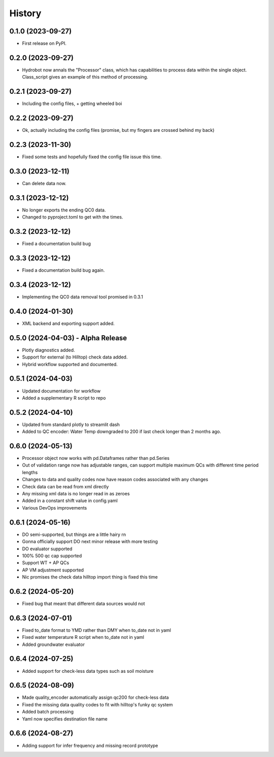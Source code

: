 =======
History
=======

0.1.0 (2023-09-27)
------------------

* First release on PyPI.

0.2.0 (2023-09-27)
------------------

* Hydrobot now annals the "Processor" class, which has capabilities to process data within the single object. Class_script gives an example of this method of processing.

0.2.1 (2023-09-27)
------------------

* Including the config files, + getting wheeled boi

0.2.2 (2023-09-27)
------------------

* Ok, actually including the config files (promise, but my fingers are crossed behind my back)

0.2.3 (2023-11-30)
------------------

* Fixed some tests and hopefully fixed the config file issue this time.

0.3.0 (2023-12-11)
------------------

* Can delete data now.

0.3.1 (2023-12-12)
------------------

* No longer exports the ending QC0 data.
* Changed to pyproject.toml to get with the times.

0.3.2 (2023-12-12)
------------------

* Fixed a documentation build bug

0.3.3 (2023-12-12)
------------------

* Fixed a documentation build bug again.

0.3.4 (2023-12-12)
------------------

* Implementing the QC0 data removal tool promised in 0.3.1

0.4.0 (2024-01-30)
------------------

* XML backend and exporting support added.

0.5.0 (2024-04-03) - Alpha Release
----------------------------------

* Plotly diagnostics added.
* Support for external (to Hilltop) check data added.
* Hybrid workflow supported and documented.

0.5.1 (2024-04-03)
----------------------------------

* Updated documentation for workflow
* Added a supplementary R script to repo

0.5.2 (2024-04-10)
----------------------------------

* Updated from standard plotly to streamlit dash
* Added to QC encoder: Water Temp downgraded to 200 if last check longer than 2 months ago.

0.6.0 (2024-05-13)
----------------------------------

* Processor object now works with pd.Dataframes rather than pd.Series
* Out of validation range now has adjustable ranges, can support multiple maximum QCs with different time period lengths
* Changes to data and quality codes now have reason codes associated with any changes
* Check data can be read from xml directly
* Any missing xml data is no longer read in as zeroes
* Added in a constant shift value in config.yaml
* Various DevOps improvements

0.6.1 (2024-05-16)
----------------------------------

* DO semi-supported, but things are a little hairy rn
* Gonna officially support DO next minor release with more testing
* DO evaluator supported
* 100% 500 qc cap supported
* Support WT + AP QCs
* AP VM adjustment supported
* Nic promises the check data hilltop import thing is fixed this time

0.6.2 (2024-05-20)
----------------------------------

* Fixed bug that meant that different data sources would not

0.6.3 (2024-07-01)
----------------------------------

* Fixed to_date format to YMD rather than DMY when to_date not in yaml
* Fixed water temperature R script when to_date not in yaml
* Added groundwater evaluator

0.6.4 (2024-07-25)
----------------------------------

* Added support for check-less data types such as soil moisture

0.6.5 (2024-08-09)
----------------------------------

* Made quality_encoder automatically assign qc200 for check-less data
* Fixed the missing data quality codes to fit with hilltop's funky qc system
* Added batch processing
* Yaml now specifies destination file name

0.6.6 (2024-08-27)
----------------------------------

* Adding support for infer frequency and missing record prototype
